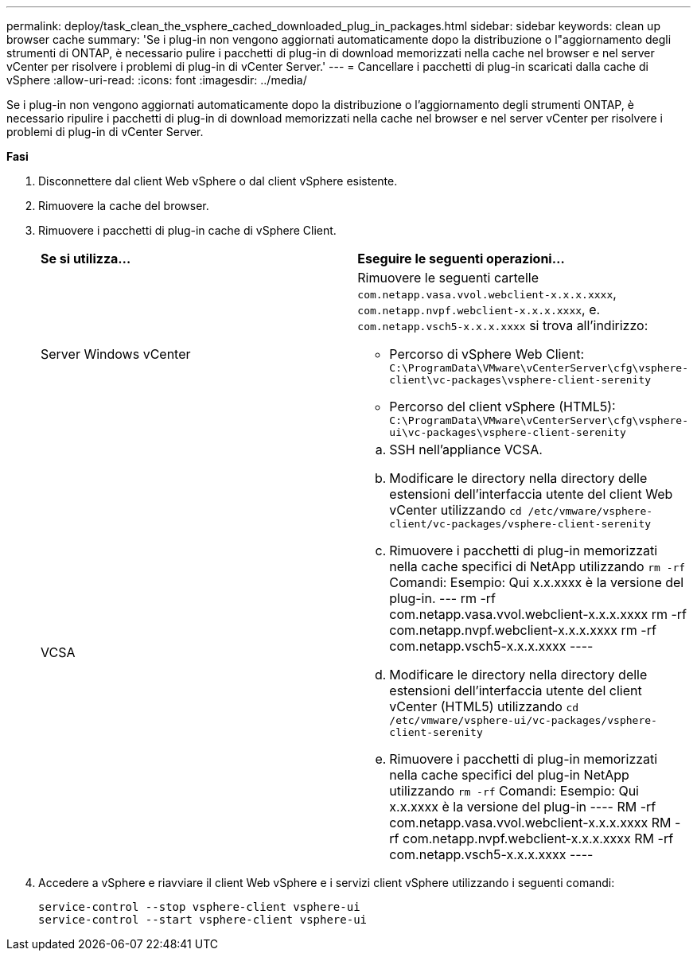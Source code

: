 ---
permalink: deploy/task_clean_the_vsphere_cached_downloaded_plug_in_packages.html 
sidebar: sidebar 
keywords: clean up browser cache 
summary: 'Se i plug-in non vengono aggiornati automaticamente dopo la distribuzione o l"aggiornamento degli strumenti di ONTAP, è necessario pulire i pacchetti di plug-in di download memorizzati nella cache nel browser e nel server vCenter per risolvere i problemi di plug-in di vCenter Server.' 
---
= Cancellare i pacchetti di plug-in scaricati dalla cache di vSphere
:allow-uri-read: 
:icons: font
:imagesdir: ../media/


[role="lead"]
Se i plug-in non vengono aggiornati automaticamente dopo la distribuzione o l'aggiornamento degli strumenti ONTAP, è necessario ripulire i pacchetti di plug-in di download memorizzati nella cache nel browser e nel server vCenter per risolvere i problemi di plug-in di vCenter Server.

*Fasi*

. Disconnettere dal client Web vSphere o dal client vSphere esistente.
. Rimuovere la cache del browser.
. Rimuovere i pacchetti di plug-in cache di vSphere Client.
+
|===


| *Se si utilizza...* | *Eseguire le seguenti operazioni...* 


 a| 
Server Windows vCenter
 a| 
Rimuovere le seguenti cartelle `com.netapp.vasa.vvol.webclient-x.x.x.xxxx`, `com.netapp.nvpf.webclient-x.x.x.xxxx`, e. `com.netapp.vsch5-x.x.x.xxxx` si trova all'indirizzo:

** Percorso di vSphere Web Client: `C:\ProgramData\VMware\vCenterServer\cfg\vsphere-client\vc-packages\vsphere-client-serenity`
** Percorso del client vSphere (HTML5): `C:\ProgramData\VMware\vCenterServer\cfg\vsphere-ui\vc-packages\vsphere-client-serenity`




 a| 
VCSA
 a| 
.. SSH nell'appliance VCSA.
.. Modificare le directory nella directory delle estensioni dell'interfaccia utente del client Web vCenter utilizzando `cd /etc/vmware/vsphere-client/vc-packages/vsphere-client-serenity`
.. Rimuovere i pacchetti di plug-in memorizzati nella cache specifici di NetApp utilizzando `rm -rf` Comandi: Esempio: Qui x.x.xxxx è la versione del plug-in. --- rm -rf com.netapp.vasa.vvol.webclient-x.x.x.xxxx rm -rf com.netapp.nvpf.webclient-x.x.x.xxxx rm -rf com.netapp.vsch5-x.x.x.xxxx ----
.. Modificare le directory nella directory delle estensioni dell'interfaccia utente del client vCenter (HTML5) utilizzando `cd /etc/vmware/vsphere-ui/vc-packages/vsphere-client-serenity`
.. Rimuovere i pacchetti di plug-in memorizzati nella cache specifici del plug-in NetApp utilizzando `rm -rf` Comandi: Esempio: Qui x.x.xxxx è la versione del plug-in ---- RM -rf com.netapp.vasa.vvol.webclient-x.x.x.xxxx RM -rf com.netapp.nvpf.webclient-x.x.x.xxxx RM -rf com.netapp.vsch5-x.x.x.xxxx ----


|===
. Accedere a vSphere e riavviare il client Web vSphere e i servizi client vSphere utilizzando i seguenti comandi:
+
[listing]
----
service-control --stop vsphere-client vsphere-ui
service-control --start vsphere-client vsphere-ui
----


